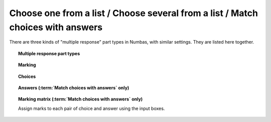 .. _multiple-choice:

Choose one from a list / Choose several from a list / Match choices with answers
^^^^^^^^^^^^^^^^^^^^^^^^^^^^^^^^^^^^^^^^^^^^^^^^^^^^^^^^^^^^^^^^^^^^^^^^^^^^^^^^

There are three kinds of "multiple response" part types in Numbas, with similar settings.
They are listed here together.

.. topic:: Multiple response part types

    .. glossary::

        Choose one from a list
            The student must choose one of several options

        Choose several from a list
            The student can choose any of a list of options

        Match choices with answers
            The student is presented with a 2D grid of :guilabel:`choices` and :guilabel:`answers`. Depending on how the part is set up, they must either match up each choice with an answer, or select any number of choice-answer pairs.


.. topic:: Marking

    .. glossary::

        Minimum marks
            If the student would have scored less than this many marks, they are instead awarded this many. Useful in combination with negative marking.

        Maximum marks
            If the student would have scored more than this many marks, they are instead awarded this many. The value 0 means "no maximum mark".

        Minimum answers
            For :term:`choose several from a list` and :term:`match choices with answers` parts, the student must select at least this many choices. The value 0 means "no minimum", though the student must make at least one choice to submit the part.

        Maximum answers
            For :term:`choose several from a list` and :term:`match choices with answers` parts, the student must select at most this many choices. The value 0 means "no maximum".

        What to do if wrong number of answers selected
            If the student selects too few or too many answers, either do nothing, show them a warning but allow them to submit, or prevent submission until they pick an acceptable number of answers.

        Shuffle order of choices?
            If this is ticked, the choices are displayed in random order.

        Shuffle order of answers? (:term:`Match choices with answers` only)
            If this is ticked, the answers are displayed in random order.

        Number of display columns
            For :term:`choose one from a list` and :term:`choose several from a list` parts, this dictates how many columns the choices are displayed in. If 0, the choices are displayed on a single line, wrapped at the edges of the screen.

        Selection type
            For :term:`match choices with answers` parts, "One from each row" means that the student can only select one answer from each row and "Checkboxes" means that the student can select any number of choice-answer pairs.

            For :term:`choose one from a list` parts, users can select only one of the choices. 

            "Drop down list" means that the choices are shown as a selection box; the student can click to show the choices in a vertical list.

            .. figure:: images/dropdown.png
                :alt: A dropdown list showing some choices

            .. warning::
                Drop down lists can only display plain text, due to how selection boxes are implemented in HTML. 
                This means that any formatting applied in the editor will not be displayed, and LaTeX will not render properly.

            "Radio buttons" means that choices are shown separately, in-line with the part prompt.

            .. figure:: images/radiobuttons.png
                :alt: A list of choices with radio buttons

        Custom marking matrix
            If the checkbox is ticked, the :ref:`JME <jme>` expression in the box below is evaluated and used to assign numbers of marks to choices. 
        
        Custom matrix expression
            Define the number of marks to award for each of the choices. 
            For :term:`choose one from a list` and :term:`choose several from a list` parts, the expression should evaluate to a list of numbers, while for :term:`match choices with answers` it should evaluate to a list of lists of numbers representing a 2d array, or a matrix object, giving the number of marks to associate with each choice-answer pair.

        Layout (:term:`Match choices with answers` only)
            Define which choices are available to be picked. 
            If :guilabel:`Custom expression` is selected, give either a list of lists of boolean values, or a matrix with as many rows as the part has choices and as many columns as the part has answers. 
            Any non-zero value in the matrix indicates that the corresponding choice-answer pair should be available to the student.

.. _choices:
.. topic:: Choices

    .. glossary::
        Variable list of choices?
            Should the list of choices be defined by a JME expression? If this is ticked, you must give a :term:`custom matrix expression`.

        List of choices
            If :guilabel:`Variable list of choices?` is ticked, this JME expression defines the list of choice strings to display to the student. 

        Marks (:term:`choose one from a list` / :term:`choose several from a list` only)
            The number of marks to award (or take away, if you enter a negative number) when the student picks this choice.

        Distractor message (:term:`choose one from a list` / :term:`choose several from a list` only)
            A message to display to the student in the part's feedback section after they select a particular choice. 
            It can be useful to give some explanation of why a choice is incorrect.

.. _answers:
.. topic:: Answers (:term:`Match choices with answers` only)

    .. glossary::
        Variable list of answers?
            Should the list of answers be defined by a JME expression? If this is ticked, you must give a :term:`custom matrix expression`.

        List of answers
            If :guilabel:`Variable list of answers?` is ticked, this JME expression defines the list of answer strings to display to the student. 

.. _marking-matrix:
.. topic:: Marking matrix (:term:`Match choices with answers` only)

    Assign marks to each pair of choice and answer using the input boxes.
    
    .. glossary::
        Custom marking matrix
            If the checkbox is ticked, the :ref:`JME <jme>` expression in the box below is evaluated and used to assign numbers of marks to choices. 
        
        Custom matrix expression
            Define the number of marks to award for each of the choices. 
            Either a list of lists representing a 2d array, or a matrix object, giving the number of marks to associate with each choice-answer pair.

